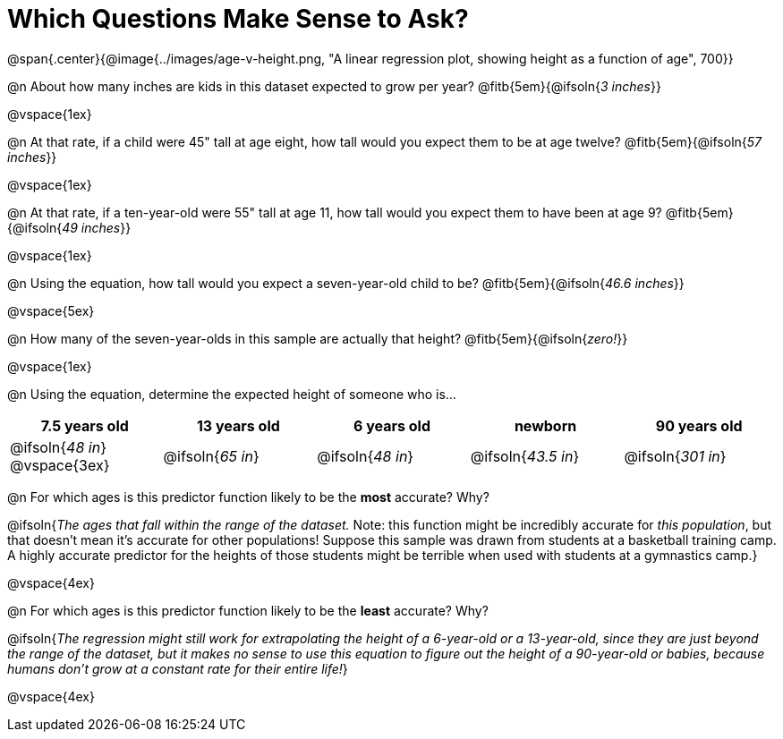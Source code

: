 = Which Questions Make Sense to Ask?

@span{.center}{@image{../images/age-v-height.png, "A linear regression plot, showing height as a function of age", 700}}

@n About how many inches are kids in this dataset expected to grow per year? @fitb{5em}{@ifsoln{_3 inches_}}

@vspace{1ex}

@n At that rate, if a child were 45" tall at age eight, how tall would you expect them to be at age twelve? @fitb{5em}{@ifsoln{_57 inches_}}

@vspace{1ex}

@n At that rate, if a ten-year-old were 55" tall at age 11, how tall would you expect them to have been at age 9? @fitb{5em}{@ifsoln{_49 inches_}}

@vspace{1ex}

@n Using the equation, how tall would you expect a seven-year-old child to be? @fitb{5em}{@ifsoln{_46.6 inches_}}

@vspace{5ex}

@n How many of the seven-year-olds in this sample are actually that height? @fitb{5em}{@ifsoln{_zero!_}}

@vspace{1ex}

@n Using the equation, determine the expected height of someone who is...

[cols="^1,^1,^1,^1,^1", options="header"]
|===
| 7.5 years old 		| 13 years old			| 6 years old				| newborn 					| 90 years old
| @ifsoln{_48 in_}
@vspace{3ex}			| @ifsoln{_65 in_} 	| 	@ifsoln{_48 in_}	| @ifsoln{_43.5 in_}	| @ifsoln{_301 in_}
|===

@n For which ages is this predictor function likely to be the *most* accurate? Why?

@ifsoln{_The ages that fall within the range of the dataset._ Note: this function might be incredibly accurate for _this population_, but that doesn't mean it's accurate for other populations! Suppose this sample was drawn from students at a basketball training camp. A highly accurate predictor for the heights of those students might be terrible when used with students at a gymnastics camp.}

@vspace{4ex}

@n For which ages is this predictor function likely to be the *least* accurate? Why?

@ifsoln{_The regression might still work for extrapolating the height of a 6-year-old or a 13-year-old, since they are just beyond the range of the dataset, but it makes no sense to use this equation to figure out the height of a 90-year-old or babies, because humans don't grow at a constant rate for their entire life!_}

@vspace{4ex}

